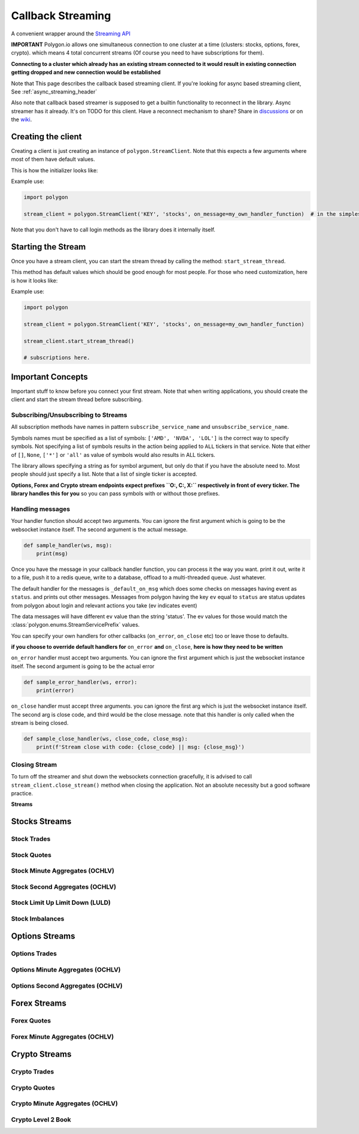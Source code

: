 
.. _callback_streaming_header:

Callback Streaming
==================

A convenient wrapper around the `Streaming API <https://polygon.io/docs/websockets/getting-started>`__

**IMPORTANT** Polygon.io allows one simultaneous connection to one cluster at a time (clusters: stocks, options, forex, crypto).
which means 4 total concurrent streams (Of course you need to have subscriptions for them).

**Connecting to a cluster which already has an existing stream connected to it would result in existing connection getting dropped and new connection would be established**

Note that This page describes the callback based streaming client.
If you're looking for async based streaming client, See :ref:`async_streaming_header`

Also note that callback based streamer is supposed to get a builtin functionality to reconnect in the library. Async streamer has it already. It's on TODO for this client.
Have a reconnect mechanism to share? Share in `discussions <https://github.com/pssolanki111/polygon/discussions>`__ or on the `wiki <https://github.com/pssolanki111/polygon/wiki>`__.

Creating the client
-------------------

Creating a client is just creating an instance of ``polygon.StreamClient``. Note that this expects a few arguments where most of them have default values.

This is how the initializer looks like:

.. automethod:: polygon.streaming.streaming.StreamClient.__init__
   :noindex:

Example use:

.. code-block:: python

  import polygon

  stream_client = polygon.StreamClient('KEY', 'stocks', on_message=my_own_handler_function)  # in the simplest form

Note that you don't have to call login methods as the library does it internally itself.

Starting the Stream
-------------------

Once you have a stream client, you can start the stream thread by calling the method: ``start_stream_thread``.

This method has default values which should be good enough for most people. For those who need customization, here is how it looks like:

.. automethod:: polygon.streaming.streaming.StreamClient.start_stream_thread
   :noindex:

Example use:

.. code-block:: python

  import polygon

  stream_client = polygon.StreamClient('KEY', 'stocks', on_message=my_own_handler_function)

  stream_client.start_stream_thread()

  # subscriptions here.

Important Concepts
------------------

Important stuff to know before you connect your first stream. Note that when writing applications, you should create the client and start the stream thread before subscribing.

Subscribing/Unsubscribing to Streams
~~~~~~~~~~~~~~~~~~~~~~~~~~~~~~~~~~~~

All subscription methods have names in pattern ``subscribe_service_name`` and ``unsubscribe_service_name``.

Symbols names must be specified as a list of symbols: ``['AMD', 'NVDA', 'LOL']`` is the correct way to specify symbols.
Not specifying a list of symbols results in the action being applied to ``ALL`` tickers in that service.
Note that either of ``[]``, ``None``, ``['*']`` or ``'all'`` as value of symbols would also results in ALL tickers.

The library allows specifying a string as for symbol argument, but only do that if you have the absolute need to. Most people should just specify a list.
Note that a list of single ticker is accepted.

**Options, Forex and Crypto stream endpoints expect prefixes ``O:, C:, X:`` respectively in front of every ticker. The library handles this for you**
so you can pass symbols with or without those prefixes.

Handling messages
~~~~~~~~~~~~~~~~~

Your handler function should accept two arguments. You can ignore the first argument which is going to be the websocket instance itself. The second argument is the actual message.

.. code-block:: python

  def sample_handler(ws, msg):
      print(msg)

Once you have the message in your callback handler function, you can process it the way you want. print it out, write it to a file, push it to a redis queue, write to a database,
offload to a multi-threaded queue. Just whatever.

The default handler for the messages is ``_default_on_msg`` which does some checks on messages having event as ``status``. and prints out other messages.
Messages from polygon having the key ``ev`` equal to ``status`` are status updates from polygon about login and relevant actions you take (ev indicates event)

The data messages will have different ``ev`` value than the string 'status'. The ev values for those would match the :class:`polygon.enums.StreamServicePrefix` values.

You can specify your own handlers for other callbacks (``on_error``, ``on_close`` etc) too or leave those to defaults.

**if you choose to override default handlers for** ``on_error`` **and** ``on_close``, **here is how they need to be written**

``on_error`` handler must accept two arguments. You can ignore the first argument which is just the websocket instance itself. The second argument is going to be the actual error

.. code-block:: python

  def sample_error_handler(ws, error):
      print(error)

``on_close`` handler must accept three arguments. you can ignore the first arg which is just the websocket instance itself. The second arg is close code, and third would be the
close message. note that this handler is only called when the stream is being closed.

.. code-block:: python

  def sample_close_handler(ws, close_code, close_msg):
      print(f'Stream close with code: {close_code} || msg: {close_msg}')

Closing Stream
~~~~~~~~~~~~~~

To turn off the streamer and shut down the websockets connection gracefully, it is advised to call ``stream_client.close_stream()`` method
when closing the application. Not an absolute necessity but a good software practice.

**Streams**

Stocks Streams
--------------

Stock Trades
~~~~~~~~~~~~

.. automethod:: polygon.streaming.streaming.StreamClient.subscribe_stock_trades
   :noindex:
.. automethod:: polygon.streaming.streaming.StreamClient.unsubscribe_stock_trades
   :noindex:

Stock Quotes
~~~~~~~~~~~~

.. automethod:: polygon.streaming.streaming.StreamClient.subscribe_stock_quotes
   :noindex:
.. automethod:: polygon.streaming.streaming.StreamClient.unsubscribe_stock_quotes
   :noindex:

Stock Minute Aggregates (OCHLV)
~~~~~~~~~~~~~~~~~~~~~~~~~~~~~~~

.. automethod:: polygon.streaming.streaming.StreamClient.subscribe_stock_minute_aggregates
   :noindex:
.. automethod:: polygon.streaming.streaming.StreamClient.unsubscribe_stock_minute_aggregates
   :noindex:

Stock Second Aggregates (OCHLV)
~~~~~~~~~~~~~~~~~~~~~~~~~~~~~~~

.. automethod:: polygon.streaming.streaming.StreamClient.subscribe_stock_second_aggregates
   :noindex:
.. automethod:: polygon.streaming.streaming.StreamClient.unsubscribe_stock_second_aggregates
   :noindex:

Stock Limit Up Limit Down (LULD)
~~~~~~~~~~~~~~~~~~~~~~~~~~~~~~~~

.. automethod:: polygon.streaming.streaming.StreamClient.subscribe_stock_limit_up_limit_down
   :noindex:
.. automethod:: polygon.streaming.streaming.StreamClient.unsubscribe_stock_limit_up_limit_down
   :noindex:

Stock Imbalances
~~~~~~~~~~~~~~~~

.. automethod:: polygon.streaming.streaming.StreamClient.subscribe_stock_imbalances
   :noindex:
.. automethod:: polygon.streaming.streaming.StreamClient.unsubscribe_stock_imbalances
   :noindex:

Options Streams
---------------

Options Trades
~~~~~~~~~~~~~~

.. automethod:: polygon.streaming.streaming.StreamClient.subscribe_option_trades
   :noindex:
.. automethod:: polygon.streaming.streaming.StreamClient.unsubscribe_option_trades
   :noindex:

Options Minute Aggregates (OCHLV)
~~~~~~~~~~~~~~~~~~~~~~~~~~~~~~~~~

.. automethod:: polygon.streaming.streaming.StreamClient.subscribe_option_minute_aggregates
   :noindex:
.. automethod:: polygon.streaming.streaming.StreamClient.unsubscribe_option_minute_aggregates
   :noindex:

Options Second Aggregates (OCHLV)
~~~~~~~~~~~~~~~~~~~~~~~~~~~~~~~~~

.. automethod:: polygon.streaming.streaming.StreamClient.subscribe_option_second_aggregates
   :noindex:
.. automethod:: polygon.streaming.streaming.StreamClient.unsubscribe_option_second_aggregates
   :noindex:


Forex Streams
-------------

Forex Quotes
~~~~~~~~~~~~

.. automethod:: polygon.streaming.streaming.StreamClient.subscribe_forex_quotes
   :noindex:
.. automethod:: polygon.streaming.streaming.StreamClient.unsubscribe_forex_quotes
   :noindex:

Forex Minute Aggregates (OCHLV)
~~~~~~~~~~~~~~~~~~~~~~~~~~~~~~~

.. automethod:: polygon.streaming.streaming.StreamClient.subscribe_forex_minute_aggregates
   :noindex:
.. automethod:: polygon.streaming.streaming.StreamClient.unsubscribe_forex_minute_aggregates
   :noindex:

Crypto Streams
--------------

Crypto Trades
~~~~~~~~~~~~~

.. automethod:: polygon.streaming.streaming.StreamClient.subscribe_crypto_trades
   :noindex:
.. automethod:: polygon.streaming.streaming.StreamClient.unsubscribe_crypto_trades
   :noindex:

Crypto Quotes
~~~~~~~~~~~~~

.. automethod:: polygon.streaming.streaming.StreamClient.subscribe_crypto_quotes
   :noindex:
.. automethod:: polygon.streaming.streaming.StreamClient.unsubscribe_crypto_quotes
   :noindex:

Crypto Minute Aggregates (OCHLV)
~~~~~~~~~~~~~~~~~~~~~~~~~~~~~~~~

.. automethod:: polygon.streaming.streaming.StreamClient.subscribe_crypto_minute_aggregates
   :noindex:
.. automethod:: polygon.streaming.streaming.StreamClient.unsubscribe_crypto_minute_aggregates
   :noindex:

Crypto Level 2 Book
~~~~~~~~~~~~~~~~~~~

.. automethod:: polygon.streaming.streaming.StreamClient.subscribe_crypto_level2_book
   :noindex:
.. automethod:: polygon.streaming.streaming.StreamClient.unsubscribe_crypto_level2_book
   :noindex:





